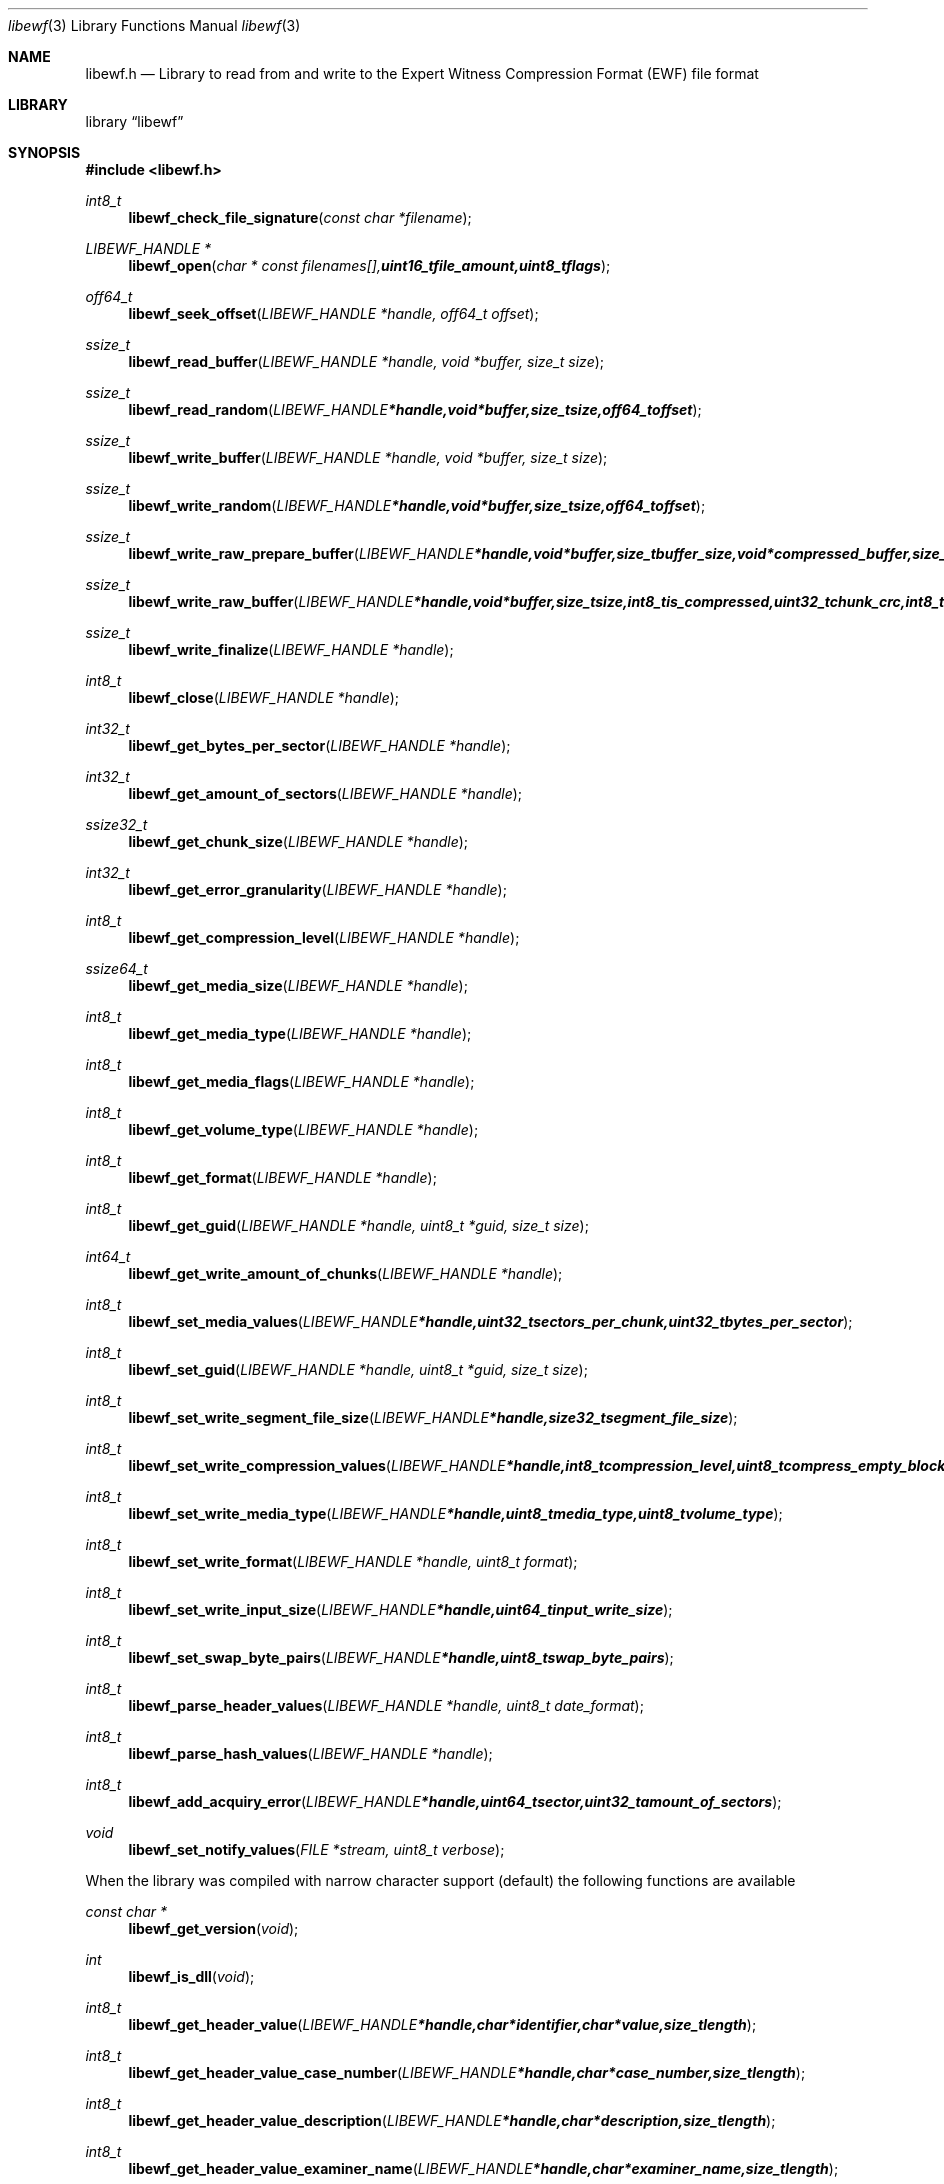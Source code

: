 .Dd Juny 16, 2007
.Dt libewf 3
.Os libewf
.Sh NAME
.Nm libewf.h
.Nd Library to read from and write to the Expert Witness Compression Format (EWF) file format
.Sh LIBRARY
.Lb libewf
.Sh SYNOPSIS
.In libewf.h
.Ft int8_t
.Fn libewf_check_file_signature "const char *filename"
.Ft LIBEWF_HANDLE *
.Fn libewf_open "char * const filenames[], uint16_t file_amount, uint8_t flags"
.Ft off64_t
.Fn libewf_seek_offset "LIBEWF_HANDLE *handle, off64_t offset"
.Ft ssize_t
.Fn libewf_read_buffer "LIBEWF_HANDLE *handle, void *buffer, size_t size"
.Ft ssize_t
.Fn libewf_read_random "LIBEWF_HANDLE *handle, void *buffer, size_t size, off64_t offset"
.Ft ssize_t
.Fn libewf_write_buffer "LIBEWF_HANDLE *handle, void *buffer, size_t size"
.Ft ssize_t
.Fn libewf_write_random "LIBEWF_HANDLE *handle, void *buffer, size_t size, off64_t offset"
.Ft ssize_t
.Fn libewf_write_raw_prepare_buffer "LIBEWF_HANDLE *handle, void *buffer, size_t buffer_size, void *compressed_buffer, size_t *compressed_buffer_size, int8_t *is_compressed, uint32_t *chunk_crc, int8_t *write_crc"
.Ft ssize_t
.Fn libewf_write_raw_buffer "LIBEWF_HANDLE *handle, void *buffer, size_t size, int8_t is_compressed, uint32_t chunk_crc, int8_t write_crc"
.Ft ssize_t
.Fn libewf_write_finalize "LIBEWF_HANDLE *handle"
.Ft int8_t
.Fn libewf_close "LIBEWF_HANDLE *handle"
.Ft int32_t
.Fn libewf_get_bytes_per_sector "LIBEWF_HANDLE *handle"
.Ft int32_t
.Fn libewf_get_amount_of_sectors "LIBEWF_HANDLE *handle"
.Ft ssize32_t
.Fn libewf_get_chunk_size "LIBEWF_HANDLE *handle"
.Ft int32_t
.Fn libewf_get_error_granularity "LIBEWF_HANDLE *handle"
.Ft int8_t
.Fn libewf_get_compression_level "LIBEWF_HANDLE *handle"
.Ft ssize64_t
.Fn libewf_get_media_size "LIBEWF_HANDLE *handle"
.Ft int8_t
.Fn libewf_get_media_type "LIBEWF_HANDLE *handle"
.Ft int8_t
.Fn libewf_get_media_flags "LIBEWF_HANDLE *handle"
.Ft int8_t
.Fn libewf_get_volume_type "LIBEWF_HANDLE *handle"
.Ft int8_t
.Fn libewf_get_format "LIBEWF_HANDLE *handle"
.Ft int8_t
.Fn libewf_get_guid "LIBEWF_HANDLE *handle, uint8_t *guid, size_t size"
.Ft int64_t
.Fn libewf_get_write_amount_of_chunks "LIBEWF_HANDLE *handle"
.Ft int8_t
.Fn libewf_set_media_values "LIBEWF_HANDLE *handle, uint32_t sectors_per_chunk, uint32_t bytes_per_sector"
.Ft int8_t
.Fn libewf_set_guid "LIBEWF_HANDLE *handle, uint8_t *guid, size_t size"
.Ft int8_t
.Fn libewf_set_write_segment_file_size "LIBEWF_HANDLE *handle, size32_t segment_file_size"
.Ft int8_t
.Fn libewf_set_write_compression_values "LIBEWF_HANDLE *handle, int8_t compression_level, uint8_t compress_empty_block"
.Ft int8_t
.Fn libewf_set_write_media_type "LIBEWF_HANDLE *handle, uint8_t media_type, uint8_t volume_type"
.Ft int8_t
.Fn libewf_set_write_format "LIBEWF_HANDLE *handle, uint8_t format"
.Ft int8_t
.Fn libewf_set_write_input_size "LIBEWF_HANDLE *handle, uint64_t input_write_size"
.Ft int8_t
.Fn libewf_set_swap_byte_pairs "LIBEWF_HANDLE *handle, uint8_t swap_byte_pairs"
.Ft int8_t
.Fn libewf_parse_header_values "LIBEWF_HANDLE *handle, uint8_t date_format"
.Ft int8_t
.Fn libewf_parse_hash_values "LIBEWF_HANDLE *handle"
.Ft int8_t
.Fn libewf_add_acquiry_error "LIBEWF_HANDLE *handle, uint64_t sector, uint32_t amount_of_sectors"
.Ft void
.Fn libewf_set_notify_values "FILE *stream, uint8_t verbose"
.Pp
When the library was compiled with narrow character support (default) the following functions are available
.Ft const char *
.Fn libewf_get_version "void"
.Ft int
.Fn libewf_is_dll "void"
.Ft int8_t
.Fn libewf_get_header_value "LIBEWF_HANDLE *handle, char *identifier, char *value, size_t length"
.Ft int8_t
.Fn libewf_get_header_value_case_number "LIBEWF_HANDLE *handle, char *case_number, size_t length"
.Ft int8_t
.Fn libewf_get_header_value_description "LIBEWF_HANDLE *handle, char *description, size_t length"
.Ft int8_t
.Fn libewf_get_header_value_examiner_name "LIBEWF_HANDLE *handle, char *examiner_name, size_t length"
.Ft int8_t
.Fn libewf_get_header_value_evidence_number "LIBEWF_HANDLE *handle, char *evidence_number, size_t length"
.Ft int8_t
.Fn libewf_get_header_value_notes "LIBEWF_HANDLE *handle, char *notes, size_t length"
.Ft int8_t
.Fn libewf_get_header_value_acquiry_date "LIBEWF_HANDLE *handle, char *acquiry_date, size_t length"
.Ft int8_t
.Fn libewf_get_header_value_system_date "LIBEWF_HANDLE *handle, char *system_date, size_t length"
.Ft int8_t
.Fn libewf_get_header_value_acquiry_operating_system "LIBEWF_HANDLE *handle, char *acquiry_operating_system, size_t length"
.Ft int8_t
.Fn libewf_get_header_value_acquiry_software_version "LIBEWF_HANDLE *handle, char *acquiry_software_version, size_t length"
.Ft int8_t
.Fn libewf_get_header_value_password "LIBEWF_HANDLE *handle, char *password, size_t length"
.Ft int8_t
.Fn libewf_get_header_value_compression_type "LIBEWF_HANDLE *handle, char *compression_type, size_t length"
.Ft int8_t
.Fn libewf_get_hash_value "LIBEWF_HANDLE *handle, char *identifier, char *value, size_t length"
.Ft int8_t
.Fn libewf_set_header_value "LIBEWF_HANDLE *handle, char *identifier, char *value, size_t length"
.Ft int8_t
.Fn libewf_set_header_value_case_number "LIBEWF_HANDLE *handle, char *case_number, size_t length"
.Ft int8_t
.Fn libewf_set_header_value_description "LIBEWF_HANDLE *handle, char *description, size_t length"
.Ft int8_t
.Fn libewf_set_header_value_examiner_name "LIBEWF_HANDLE *handle, char *examiner_name, size_t length"
.Ft int8_t
.Fn libewf_set_header_value_evidence_number "LIBEWF_HANDLE *handle, char *evidence_number, size_t length"
.Ft int8_t
.Fn libewf_set_header_value_notes "LIBEWF_HANDLE *handle, char *notes, size_t length"
.Ft int8_t
.Fn libewf_set_header_value_acquiry_date "LIBEWF_HANDLE *handle, char *acquiry_date, size_t length"
.Ft int8_t
.Fn libewf_set_header_value_system_date "LIBEWF_HANDLE *handle, char *system_date, size_t length"
.Ft int8_t
.Fn libewf_set_header_value_acquiry_operating_system "LIBEWF_HANDLE *handle, char *acquiry_operating_system, size_t length"
.Ft int8_t
.Fn libewf_set_header_value_acquiry_software_version "LIBEWF_HANDLE *handle, char *acquiry_software_version, size_t length"
.Ft int8_t
.Fn libewf_set_header_value_password "LIBEWF_HANDLE *handle, char *password, size_t length"
.Ft int8_t
.Fn libewf_set_header_value_compression_type "LIBEWF_HANDLE *handle, char *compression_type, size_t length"
.Ft int8_t
.Fn libewf_set_hash_value "LIBEWF_HANDLE *handle, char *identifier, char *value, size_t length"
.Ft int8_t
.Fn libewf_calculate_md5_hash "LIBEWF_HANDLE *handle, char *string, size_t length"
.Ft int8_t
.Fn libewf_get_stored_md5_hash "LIBEWF_HANDLE *handle, char *string, size_t length"
.Ft int8_t
.Fn libewf_get_calculated_md5_hash "LIBEWF_HANDLE *handle, char *string, size_t length"
.Pp
When the library was compiled with wide character support the following functions are available instead of the narrow character functions
.Ft const wchar_t *
.Fn libewf_get_version "void"
.Ft int8_t
.Fn libewf_get_header_value "LIBEWF_HANDLE *handle, wchar_t *identifier, wchar_t *value, size_t length"
.Ft int8_t
.Fn libewf_get_header_value_case_number "LIBEWF_HANDLE *handle, wchar_t *case_number, size_t length"
.Ft int8_t
.Fn libewf_get_header_value_description "LIBEWF_HANDLE *handle, wchar_t *description, size_t length"
.Ft int8_t
.Fn libewf_get_header_value_examiner_name "LIBEWF_HANDLE *handle, wchar_t *examiner_name, size_t length"
.Ft int8_t
.Fn libewf_get_header_value_evidence_number "LIBEWF_HANDLE *handle, wchar_t *evidence_number, size_t length"
.Ft int8_t
.Fn libewf_get_header_value_notes "LIBEWF_HANDLE *handle, wchar_t *notes, size_t length"
.Ft int8_t
.Fn libewf_get_header_value_acquiry_date "LIBEWF_HANDLE *handle, wchar_t *acquiry_date, size_t length"
.Ft int8_t
.Fn libewf_get_header_value_system_date "LIBEWF_HANDLE *handle, wchar_t *system_date, size_t length"
.Ft int8_t
.Fn libewf_get_header_value_acquiry_operating_system "LIBEWF_HANDLE *handle, wchar_t *acquiry_operating_system, size_t length"
.Ft int8_t
.Fn libewf_get_header_value_acquiry_software_version "LIBEWF_HANDLE *handle, wchar_t *acquiry_software_version, size_t length"
.Ft int8_t
.Fn libewf_get_header_value_password "LIBEWF_HANDLE *handle, wchar_t *password, size_t length"
.Ft int8_t
.Fn libewf_get_header_value_compression_type "LIBEWF_HANDLE *handle, wchar_t *compression_type, size_t length"
.Ft int8_t
.Fn libewf_get_hash_value "LIBEWF_HANDLE *handle, wchar_t *identifier, wchar_t *value, size_t length"
.Ft int8_t
.Fn libewf_set_header_value "LIBEWF_HANDLE *handle, wchar_t *identifier, wchar_t *value, size_t length"
.Ft int8_t
.Fn libewf_set_header_value_case_number "LIBEWF_HANDLE *handle, wchar_t *case_number, size_t length"
.Ft int8_t
.Fn libewf_set_header_value_description "LIBEWF_HANDLE *handle, wchar_t *description, size_t length"
.Ft int8_t
.Fn libewf_set_header_value_examiner_name "LIBEWF_HANDLE *handle, wchar_t *examiner_name, size_t length"
.Ft int8_t
.Fn libewf_set_header_value_evidence_number "LIBEWF_HANDLE *handle, wchar_t *evidence_number, size_t length"
.Ft int8_t
.Fn libewf_set_header_value_notes "LIBEWF_HANDLE *handle, wchar_t *notes, size_t length"
.Ft int8_t
.Fn libewf_set_header_value_acquiry_date "LIBEWF_HANDLE *handle, wchar_t *acquiry_date, size_t length"
.Ft int8_t
.Fn libewf_set_header_value_system_date "LIBEWF_HANDLE *handle, wchar_t *system_date, size_t length"
.Ft int8_t
.Fn libewf_set_header_value_acquiry_operating_system "LIBEWF_HANDLE *handle, wchar_t *acquiry_operating_system, size_t length"
.Ft int8_t
.Fn libewf_set_header_value_acquiry_software_version "LIBEWF_HANDLE *handle, wchar_t *acquiry_software_version, size_t length"
.Ft int8_t
.Fn libewf_set_header_value_password "LIBEWF_HANDLE *handle, wchar_t *password, size_t length"
.Ft int8_t
.Fn libewf_set_header_value_compression_type "LIBEWF_HANDLE *handle, wchar_t *compression_type, size_t length"
.Ft int8_t
.Fn libewf_set_hash_value "LIBEWF_HANDLE *handle, wchar_t *identifier, wchar_t *value, size_t length"
.Ft int8_t
.Fn libewf_calculate_md5_hash "LIBEWF_HANDLE *handle, wchar_t *string, size_t length"
.Ft int8_t
.Fn libewf_get_stored_md5_hash "LIBEWF_HANDLE *handle, wchar_t *string, size_t length"
.Ft int8_t
.Fn libewf_get_calculated_md5_hash "LIBEWF_HANDLE *handle, wchar_t *string, size_t length"
.Pp
When wide character support functions like wmain and wopen are present and libewf is compiled with
.Ar HAVE_WIDE_CHARACTER_SUPPORT_FUNCTIONS
the following functions will replace their narrow character functions.
.Ft int8_t
.Fn libewf_check_file_signature "const wchar_t *filename"
.Ft LIBEWF_HANDLE *
.Fn libewf_open "wchar_t * const filenames[], uint16_t file_amount, uint8_t flags"
.Sh DESCRIPTION
The
.Fn libewf_get_version
function is used to retrieve the library version.
.Pp
The
.Fn libewf_check_file_signature
function is used to test if the EWF file signature is present within a certain
.Ar filename.
.Pp
The
.Fn libewf_open ,
.Fn libewf_seek_offset ,
.Fn libewf_read_buffer ,
.Fn libewf_read_random ,
.Fn libewf_write_buffer ,
.Fn libewf_write_random ,
.Fn libewf_close
functions can be used to open, seek in, read from, write to and close a set of EWF files.
.Pp
The
.Fn libewf_write_finalize
function needs to be called after writing a set of EWF files without knowing the input size upfront, e.g. reading from a pipe.
.Fn libewf_write_finalize
will the necessary correction to the set of EWF files.
Note that certain information like the calculated MD5 has is not available if
.Fn libewf_write_finalize
has not been issued.
.Pp
The
.Fn libewf_write_raw_prepare_buffer ,
.Fn libewf_write_raw_buffer
functions can be used to write 'raw' chunks to a set of EWF files.
.Pp
The
.Fn libewf_get_*
functions can be used to retrieve information from the
.Ar handle.
This information is read from a set of EWF files when
.Fn libewf_open
is used. The
.Fn libewf_parse_header_values,
.Fn libewf_parse_hash_values
functions need to be called before retrieving header or hash values.
.Pp
The
.Fn libewf_set_*
functions can be used to set information in the
.Ar handle.
This information is written to a set of EWF files when
.Fn libewf_write_buffer
is used.
.Pp
The
.Fn libewf_parse_header_values
function can be used to parse the values in the header strings within a set of EWF files.
.Pp
The
.Fn libewf_parse_hash_values
function can be used to parse the values in the hash string within a set of EWF files. The hash string is currently only present in the EWF-X format.
.Pp
The
.Fn libewf_add_acquiry_error
function can be used to add an acquiry error (a read error during acquiry) to be written into a set of EWF files.
.Pp
The
.Fn libewf_set_notify_values
function can be used to direct the warning, verbose and debug output from the library.
.Sh RETURN VALUES
Most of the functions return NULL or -1 on error, dependent on the return type. For the actual return values refer to libewf.h
.Sh ENVIRONMENT
None
.Sh FILES
None
.Sh BUGS
Please report bugs of any kind to <forensics@hoffmannbv.nl> or on the project website:
https://libewf.uitwisselplatform.nl/
.Sh AUTHOR
These man pages were written by Joachim Metz.
.Sh COPYRIGHT
Copyright 2006-2007 Joachim Metz, Hoffmann Investigations <forensics@hoffmannbv.nl> and contributors.
This is free software; see the source for copying conditions. There is NO warranty; not even for MERCHANTABILITY or FITNESS FOR A PARTICULAR PURPOSE.
.Sh SEE ALSO
the libewf.h include file
